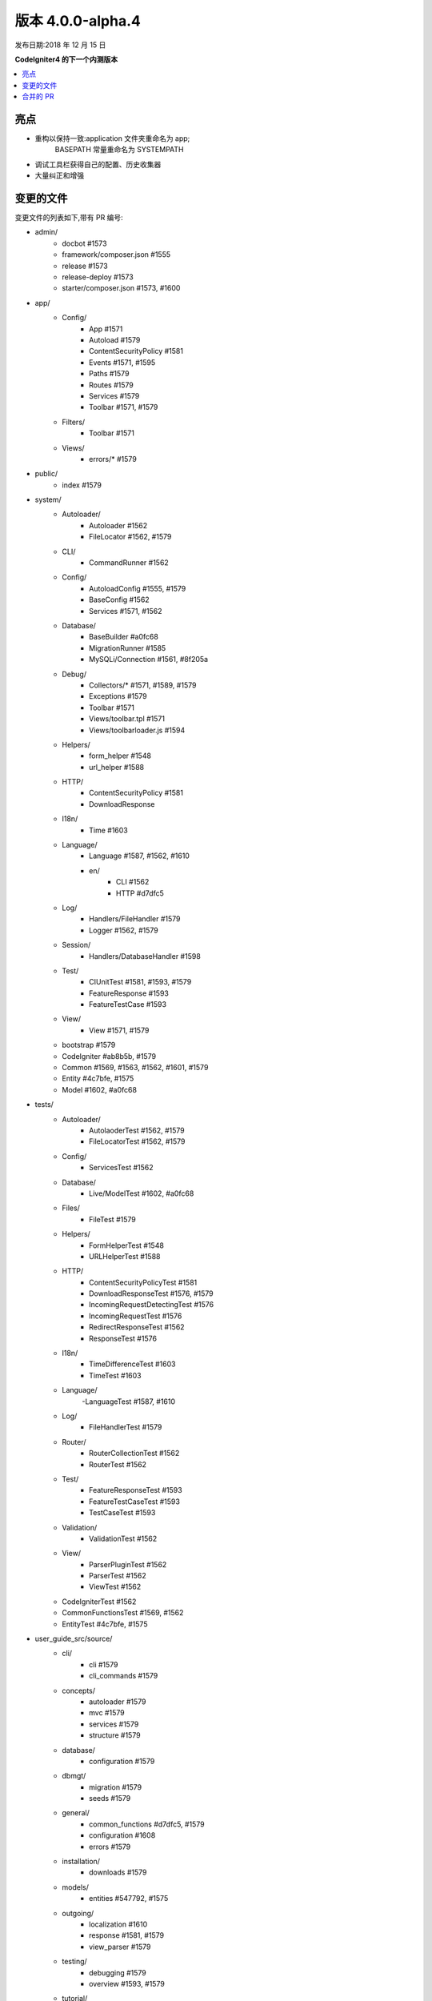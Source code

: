 版本 4.0.0-alpha.4
=====================

发布日期:2018 年 12 月 15 日

**CodeIgniter4 的下一个内测版本**

.. contents::
    :local:
    :depth: 2

亮点
----------

- 重构以保持一致:application 文件夹重命名为 app;
    BASEPATH 常量重命名为 SYSTEMPATH
- 调试工具栏获得自己的配置、历史收集器
- 大量纠正和增强

变更的文件
-------------

变更文件的列表如下,带有 PR 编号:

- admin/
    - docbot #1573
    - framework/composer.json #1555
    - release #1573
    - release-deploy #1573
    - starter/composer.json #1573, #1600

- app/
    - Config/
        - App #1571
        - Autoload #1579
        - ContentSecurityPolicy #1581
        - Events #1571, #1595
        - Paths #1579
        - Routes #1579
        - Services #1579
        - Toolbar #1571, #1579
    - Filters/
        - Toolbar #1571
    - Views/
        - errors/* #1579

- public/
    - index #1579

- system/
    - Autoloader/
        - Autoloader #1562
        - FileLocator #1562, #1579
    - CLI/
        - CommandRunner #1562
    - Config/
        - AutoloadConfig #1555, #1579
        - BaseConfig #1562
        - Services #1571, #1562
    - Database/
        - BaseBuilder #a0fc68
        - MigrationRunner #1585
        - MySQLi/Connection #1561, #8f205a
    - Debug/
        - Collectors/* #1571, #1589, #1579
        - Exceptions #1579
        - Toolbar #1571
        - Views/toolbar.tpl #1571
        - Views/toolbarloader.js #1594
    - Helpers/
        - form_helper #1548
        - url_helper #1588
    - HTTP/
        - ContentSecurityPolicy #1581
        - DownloadResponse
    - I18n/
        - Time #1603
    - Language/
        - Language #1587, #1562, #1610
        - en/
            - CLI #1562
            - HTTP #d7dfc5
    - Log/
        - Handlers/FileHandler #1579
        - Logger #1562, #1579
    - Session/
        - Handlers/DatabaseHandler #1598
    - Test/
        - CIUnitTest #1581, #1593, #1579
        - FeatureResponse #1593
        - FeatureTestCase #1593
    - View/
        - View #1571, #1579
    - bootstrap #1579
    - CodeIgniter #ab8b5b, #1579
    - Common #1569, #1563, #1562, #1601, #1579
    - Entity #4c7bfe, #1575
    - Model #1602, #a0fc68

- tests/
    - Autoloader/
        - AutolaoderTest #1562, #1579
        - FileLocatorTest #1562, #1579
    - Config/
        - ServicesTest #1562
    - Database/
        - Live/ModelTest #1602, #a0fc68
    - Files/
        - FileTest #1579
    - Helpers/
        - FormHelperTest #1548
        - URLHelperTest #1588
    - HTTP/
        - ContentSecurityPolicyTest #1581
        - DownloadResponseTest #1576, #1579
        - IncomingRequestDetectingTest #1576
        - IncomingRequestTest #1576
        - RedirectResponseTest #1562
        - ResponseTest #1576
    - I18n/
        - TimeDifferenceTest #1603
        - TimeTest #1603
    - Language/
        -LanguageTest #1587, #1610
    - Log/
        - FileHandlerTest #1579
    - Router/
        - RouterCollectionTest #1562
        - RouterTest #1562
    - Test/
        - FeatureResponseTest #1593
        - FeatureTestCaseTest #1593
        - TestCaseTest #1593
    - Validation/
        - ValidationTest #1562
    - View/
        - ParserPluginTest #1562
        - ParserTest #1562
        - ViewTest #1562
    - CodeIgniterTest #1562
    - CommonFunctionsTest #1569, #1562
    - EntityTest #4c7bfe, #1575

- user_guide_src/source/
    - cli/
        - cli #1579
        - cli_commands #1579
    - concepts/
        - autoloader #1579
        - mvc #1579
        - services #1579
        - structure #1579
    - database/
        - configuration #1579
    - dbmgt/
        - migration #1579
        - seeds #1579
    - general/
        - common_functions #d7dfc5, #1579
        - configuration #1608
        - errors #1579
    - installation/
        - downloads #1579
    - models/
        - entities #547792, #1575
    - outgoing/
        - localization #1610
        - response #1581, #1579
        - view_parser #1579
    - testing/
        - debugging #1579
        - overview #1593, #1579
    - tutorial/
        - news_section #1586
        - static_pages #1579

- composer.json #1555
- ComposerScripts #1551
- spark #1579
- Vagrantfile.dist #1459

合并的 PR
----------

- #1610 测试、修复和增强语言类
- #a0fc68 在插入、更新和查询后清除绑定
- #1608 在用户指南中注明环境配置
- #1606 发布框架脚本清理
- #1603 充实 I18n 测试
- #8f305a 捕获 mysql 连接错误并消毒用户名和密码
- #1602 Model 的 first 和 update 在没有主键的表中不工作
- #1601 在 Common.php 中清理 \Config\Services
- #1600 清理 admin/starter/composer.json
- #1598 将数据库会话的默认 DBGroup 设置为 $defaultGroup
- #1595 通过 pre_system 处理致命错误
- #1594 修复工具栏无效的 css
- #1593 充实 Test 包测试
- #1589 修复工具栏文件加载抛出异常
- #1588 修复 site_url 生成无效 url
- #1587 添加语言回退
- #1586 修复教程中的模型命名空间
- #1585 为 MigrationRunner 方法添加类型提示
- #4c7bfe Entity 的 fill() 现在尊重映射的属性
- #547792 为 Entity 类添加 _get 和 _set 说明
- #1582 修复变更日志索引和通用函数的 UG 缩进
- #1581 ContentSecurityPolicy 测试和增强
- #1579 使用绝对路径
- #1576 Testing13/http
- #1575 添加 ?integer、?double、?string 等转换类型
- #ab8b5b 在测试中默认将 baseURL 设置为 example.com
- #d7dfc5 关于重定向的文档调整
- #1573 吸取的教训
- #1571 工具栏更新
- #1569 用不同编码测试 esc(),忽略仅应用的辅助函数
- #1563 为 csrf_field 添加 id 属性支持
- #1562 集成 Autoloader 和 FileLocator
- #1561 更新 Connection.php
- #1557 移除 use 语句中的 \ 前缀
- #1556 在测试中为 setUp() 函数使用 protected 修饰符而不是 public
- #1555 自动加载清理:从 composer.json 中删除 Psr\Log 命名空间
- #1551 在 ComposerScripts 中删除手动定义的 "system/" 目录前缀
- #1548 允许设置空 html 属性
- #1459 添加 Vagrantfile
